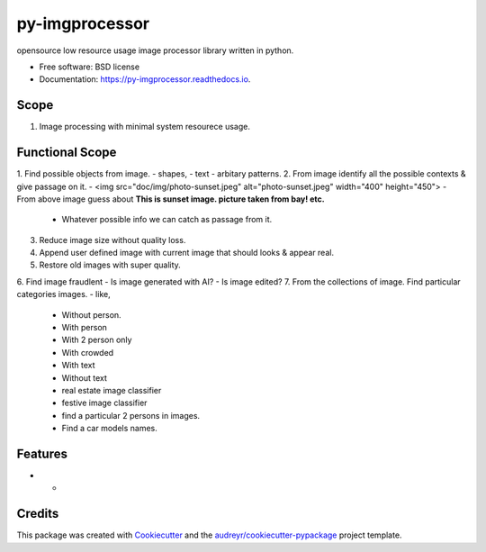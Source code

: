 ===============
py-imgprocessor
===============


.. image:: https://img.shields.io/pypi/v/py_imgprocessor.svg
        :target: https://pypi.python.org/pypi/py_imgprocessor

.. image:: https://img.shields.io/travis/prashantz7242/py_imgprocessor.svg
        :target: https://travis-ci.com/prashantz7242/py_imgprocessor

.. image:: https://readthedocs.org/projects/py-imgprocessor/badge/?version=latest
        :target: https://py-imgprocessor.readthedocs.io/en/latest/?version=latest
        :alt: Documentation Status




opensource low resource usage image processor library written in python.


* Free software: BSD license
* Documentation: https://py-imgprocessor.readthedocs.io.

Scope
--------
1. Image processing with minimal system resourece usage.


Functional Scope
--------
1. Find possible objects from image.
- shapes,
- text
- arbitary patterns.
2. From image identify all the possible contexts & give passage on it.
- <img src="doc/img/photo-sunset.jpeg" alt="photo-sunset.jpeg" width="400" height="450">
- From above image guess about **This is sunset image. picture taken from bay! etc.**
     - Whatever possible info we can catch as passage from it.
3. Reduce image size without quality loss.
4. Append user defined image with current image that should looks & appear real.
5. Restore old images with super quality.
6. Find image fraudlent
-  Is image generated with AI?
-  Is image edited?
7. From the collections of image. Find particular categories images.
- like,
    - Without person.
    - With person
    - With 2 person only
    - With crowded
    - With text 
    - Without text
    - real estate image classifier
    - festive image classifier
    - find a particular 2 persons in images.
    - Find a car models names.

Features
--------

* -

Credits
-------

This package was created with Cookiecutter_ and the `audreyr/cookiecutter-pypackage`_ project template.

.. _Cookiecutter: https://github.com/audreyr/cookiecutter
.. _`audreyr/cookiecutter-pypackage`: https://github.com/audreyr/cookiecutter-pypackage
